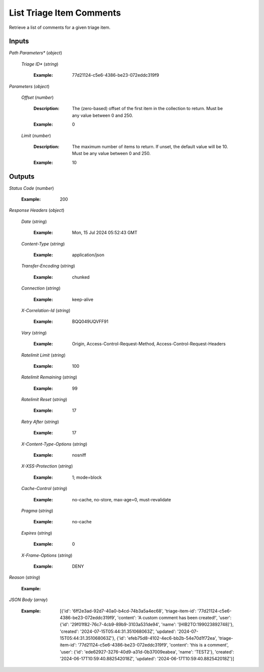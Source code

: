 List Triage Item Comments
========================
Retrieve a list of comments for a given triage item.


Inputs
~~~~~~


*Path Parameters**                    (*object*)  

  *Triage ID**                    (*string*)

    :Example: 77d21124-c5e6-4386-be23-072eddc319f9

    ..

*Parameters*                    (*object*)  

  *Offset*                    (*number*)

    :Description: The (zero-based) offset of the first item in the collection to return. Must be any value between 0 and 250.

    ..

    :Example: 0

    ..  

  *Limit*                    (*number*)

    :Description: The maximum number of items to return. If unset, the default value will be 10. Must be any value between 0 and 250.

    ..

    :Example: 10

    ..
Outputs
~~~~~~~


*Status Code*                    (*number*)

  :Example: 200

  ..

*Response Headers*                    (*object*)  

  *Date*                    (*string*)

    :Example: Mon, 15 Jul 2024 05:52:43 GMT

    ..  

  *Content-Type*                    (*string*)

    :Example: application/json

    ..  

  *Transfer-Encoding*                    (*string*)

    :Example: chunked

    ..  

  *Connection*                    (*string*)

    :Example: keep-alive

    ..  

  *X-Correlation-Id*                    (*string*)

    :Example: BQQ049UQVFF91

    ..  

  *Vary*                    (*string*)

    :Example: Origin, Access-Control-Request-Method, Access-Control-Request-Headers

    ..  

  *Ratelimit Limit*                    (*string*)

    :Example: 100

    ..  

  *Ratelimit Remaining*                    (*string*)

    :Example: 99

    ..  

  *Ratelimit Reset*                    (*string*)

    :Example: 17

    ..  

  *Retry After*                    (*string*)

    :Example: 17

    ..  

  *X-Content-Type-Options*                    (*string*)

    :Example: nosniff

    ..  

  *X-XSS-Protection*                    (*string*)

    :Example: 1; mode=block

    ..  

  *Cache-Control*                    (*string*)

    :Example: no-cache, no-store, max-age=0, must-revalidate

    ..  

  *Pragma*                    (*string*)

    :Example: no-cache

    ..  

  *Expires*                    (*string*)

    :Example: 0

    ..  

  *X-Frame-Options*                    (*string*)

    :Example: DENY

    ..

*Reason*                    (*string*)

  :Example: 

  ..

*JSON Body*                    (*array*)

  :Example: [{'id': '6ff2e3ad-92d7-40a0-b4cd-74b3a5a4ec68', 'triage-item-id': '77d21124-c5e6-4386-be23-072eddc319f9', 'content': 'A custom comment has been created!', 'user': {'id': '29f01f82-76c7-4cb9-89b9-3103a531de94', 'name': '[HIB2TO:199023892748]'}, 'created': '2024-07-15T05:44:31.351068063Z', 'updated': '2024-07-15T05:44:31.351068063Z'}, {'id': 'efeb75d8-4102-4ec6-bb2b-54e70d1f72ea', 'triage-item-id': '77d21124-c5e6-4386-be23-072eddc319f9', 'content': 'this is a comment', 'user': {'id': 'ede62927-3276-40d9-a31d-0b37009eabea', 'name': 'TEST2'}, 'created': '2024-06-17T10:59:40.882542018Z', 'updated': '2024-06-17T10:59:40.882542018Z'}]

  ..